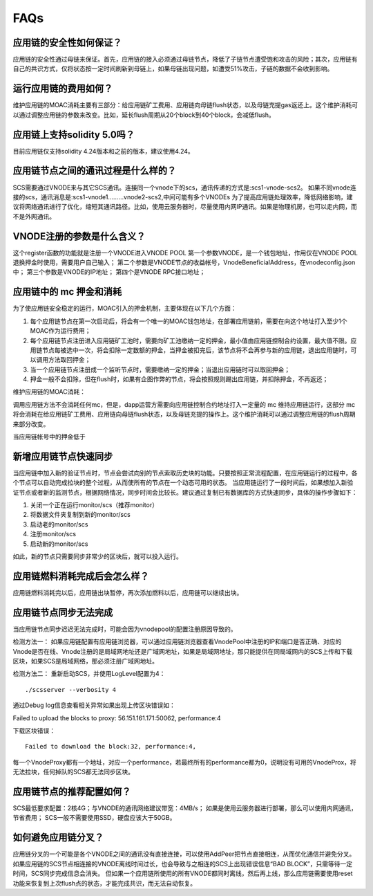 .. _faq-all:

FAQs
----

应用链的安全性如何保证？
====================
应用链的安全性通过母链来保证。首先，应用链的接入必须通过母链节点，降低了子链节点遭受饱和攻击的风险；其次，应用链有自己的共识方式，仅将状态按一定时间刷新到母链上，如果母链出现问题，如遭受51%攻击，子链的数据不会收到影响。


运行应用链的费用如何？
====================
维护应用链的MOAC消耗主要有三部分：给应用链矿工费用、应用链向母链flush状态，以及母链充提gas返还上。这个维护消耗可以通过调整应用链的参数来改变。比如，延长flush周期从20个block到40个block，会减低flush。

应用链上支持solidity 5.0吗？
=========================
目前应用链仅支持solidity 4.24版本和之前的版本，建议使用4.24。


应用链节点之间的通讯过程是什么样的？
===============================
SCS需要通过VNODE来与其它SCS通讯。连接同一个vnode下的scs，通讯传递的方式是:scs1-vnode-scs2。
如果不同vnode连接的scs，通讯消息是:scs1-vnode1.........vnode2-scs2,中间可能有多个VNODEs
为了提高应用链处理效率，降低网络影响，建议将网络通讯进行了优化，缩短其通讯路径。比如，使用云服务器时，尽量使用内网IP通讯。如果是物理机房，也可以走内网，而不是外网通讯。

VNODE注册的参数是什么含义？
========================
这个register函数的功能就是注册一个VNODE进入VNODE POOL
第一个参数VNODE，是一个钱包地址，作用仅在VNODE POOL退换押金时使用，需要用户自己输入；
第二个参数是VNODE节点的收益帐号，VnodeBeneficialAddress，在vnodeconfig.json中；
第三个参数是VNODE的IP地址；
第四个是VNODE RPC接口地址；

应用链中的 mc 押金和消耗
======================

为了使应用链安全稳定的运行，MOAC引入的押金机制，主要体现在以下几个方面：

1. 每个应用链节点在第一次启动后，将会有一个唯一的MOAC钱包地址，在部署应用链前，需要在向这个地址打入至少1个MOAC作为运行费用；
2. 每个应用链节点注册进入应用链矿工池时，需要向矿工池缴纳一定的押金，最小值由应用链控制合约设置，最大值不限。应用链节点每被选中一次，将会扣除一定数额的押金，当押金被扣完后，该节点将不会再参与新的应用链，退出应用链时，可以调用方法取回押金；
3. 当一个应用链节点注册成一个监听节点时，需要缴纳一定的押金；当退出应用链时可以取回押金；
4. 押金一般不会扣除，但在flush时，如果有企图作弊的节点，将会按照规则踢出应用链，并扣除押金，不再返还；

维护应用链的MOAC消耗：

调用应用链方法不会消耗任何mc，但是，dapp运营方需要向应用链控制合约地址打入一定量的 mc 维持应用链运行，这部分 mc 将会消耗在给应用链矿工费用、应用链向母链flush状态，以及母链充提的操作上。这个维护消耗可以通过调整应用链的flush周期来部分改变。

当应用链帐号中的押金低于

新增应用链节点快速同步
===============================
当应用链中加入新的验证节点时，节点会尝试向别的节点索取历史块的功能。只要按照正常流程配置，在应用链运行的过程中，各个节点可以自动完成拉块的整个过程，从而使所有的节点在一个动态可用的状态。
当应用链运行了一段时间后，如果想加入新验证节点或者新的监测节点，根据网络情况，同步时间会比较长。建议通过复制已有数据库的方式快速同步，具体的操作步骤如下：

1. 关闭一个正在运行monitor/scs（推荐monitor）
2. 将数据文件夹复制到新的monitor/scs
3. 启动老的monitor/scs
4. 注册monitor/scs
5. 启动新的monitor/scs

如此，新的节点只需要同步非常少的区块后，就可以投入运行。

应用链燃料消耗完成后会怎么样？
==============================================
应用链燃料消耗完以后，应用链出块暂停，再次添加燃料以后，应用链可以继续出块。

.. _faq-5:

应用链节点同步无法完成
======================

当应用链节点同步迟迟无法完成时，可能会因为vnodepool的配置注册原因导致的。

检测方法一：
如果应用链配置有应用链浏览器，可以通过应用链浏览器查看VnodePool中注册的IP和端口是否正确、对应的Vnode是否在线、Vnode注册的是局域网地址还是广域网地址，如果是局域网地址，那只能提供在同局域网内的SCS上传和下载区块，如果SCS是局域网络，那必须注册广域网地址。

检测方法二：
重新启动SCS，并使用LogLevel配置为4：
::
    ./scsserver --verbosity 4

通过Debug log信息查看相关异常如果出现上传区块错误如：
::

Failed to upload the blocks to proxy: 56.151.161.171:50062, performance:4

下载区块错误：
::
    Failed to download the block:32, performance:4,

每一个VnodeProxy都有一个地址，对应一个performance，若最终所有的performance都为0，说明没有可用的VnodeProx，将无法拉块，任何掉队的SCS都无法同步区块。


应用链节点的推荐配置如何？
======================

SCS最低要求配置：2核4G；与VNODE的通讯网络建议带宽：4MB/s；
如果是使用云服务器进行部署，那么可以使用内网通讯，节省费用；
SCS一般不需要使用SSD，硬盘应该大于50GB。


.. _faq-7:

如何避免应用链分叉？
======================

应用链分叉的一个可能是各个VNODE之间的通讯没有直接连接，可以使用AddPeer把节点直接相连，从而优化通信并避免分叉。
如果应用链的SCS节点相连接的VNODE离线时间过长，也会导致与之相连的SCS上出现错误信息“BAD BLOCK”，只需等待一定时间，SCS同步完成信息会消失。
但如果一个应用链所使用的所有VNODE都同时离线，然后再上线，那么应用链需要使用reset功能来恢复到上次flush点的状态，才能完成共识，而无法自动恢复。
